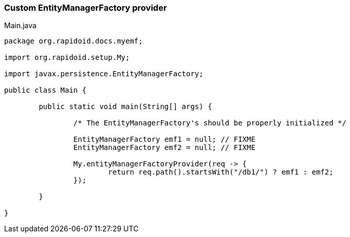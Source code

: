 ### Custom EntityManagerFactory provider

[[app-listing]]
[source,java]
.Main.java
----
package org.rapidoid.docs.myemf;

import org.rapidoid.setup.My;

import javax.persistence.EntityManagerFactory;

public class Main {

	public static void main(String[] args) {

		/* The EntityManagerFactory's should be properly initialized */

		EntityManagerFactory emf1 = null; // FIXME
		EntityManagerFactory emf2 = null; // FIXME

		My.entityManagerFactoryProvider(req -> {
			return req.path().startsWith("/db1/") ? emf1 : emf2;
		});

	}

}
----

